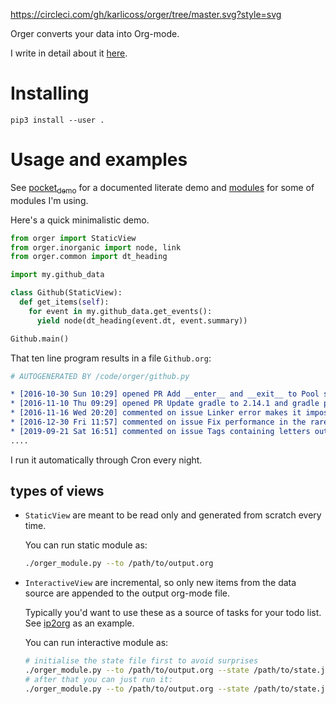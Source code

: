 [[https://circleci.com/gh/karlicoss/orger/tree/master][https://circleci.com/gh/karlicoss/orger/tree/master.svg?style=svg]]

Orger converts your data into Org-mode.

I write in detail about it [[https://beepb00p.xyz/orger.html][here]].

* Installing

~pip3 install --user .~

* Usage and examples
See [[./modules/pocket_demo.py][pocket_demo]] for a documented literate demo and [[./modules][modules]] for some of modules I'm using.

Here's a quick minimalistic demo.

#+BEGIN_SRC python
  from orger import StaticView
  from orger.inorganic import node, link
  from orger.common import dt_heading

  import my.github_data

  class Github(StaticView):
    def get_items(self):
      for event in my.github_data.get_events():
        yield node(dt_heading(event.dt, event.summary))
      
  Github.main()
#+END_SRC

That ten line program results in a file =Github.org=:

#+BEGIN_SRC org
  # AUTOGENERATED BY /code/orger/github.py

  ,* [2016-10-30 Sun 10:29] opened PR Add __enter__ and __exit__ to Pool stub
  ,* [2016-11-10 Thu 09:29] opened PR Update gradle to 2.14.1 and gradle plugin to 2.1.1
  ,* [2016-11-16 Wed 20:20] commented on issue Linker error makes it impossible to use a stack-provided ghc
  ,* [2016-12-30 Fri 11:57] commented on issue Fix performance in the rare case of hashCode evaluating to zero 
  ,* [2019-09-21 Sat 16:51] commented on issue Tags containing letters outside of a-zA-Z
  ....
#+END_SRC

I run it automatically through Cron every night.

** types of views
 - =StaticView= are meant to be read only and generated from scratch every time.

   You can run static module as:
  
   #+BEGIN_SRC bash
     ./orger_module.py --to /path/to/output.org
   #+END_SRC
   
 - =InteractiveView= are incremental, so only new items from the data source are appended to the output org-mode file.

   Typically you'd want to use these as a source of tasks for your todo list. See [[./modules/ip2org.py][ip2org]] as an example.

   You can run interactive module as:

   #+BEGIN_SRC bash
     # initialise the state file first to avoid surprises
     ./orger_module.py --to /path/to/output.org --state /path/to/state.json --init
     # after that you can just run it:
     ./orger_module.py --to /path/to/output.org --state /path/to/state.json
   #+END_SRC

   
